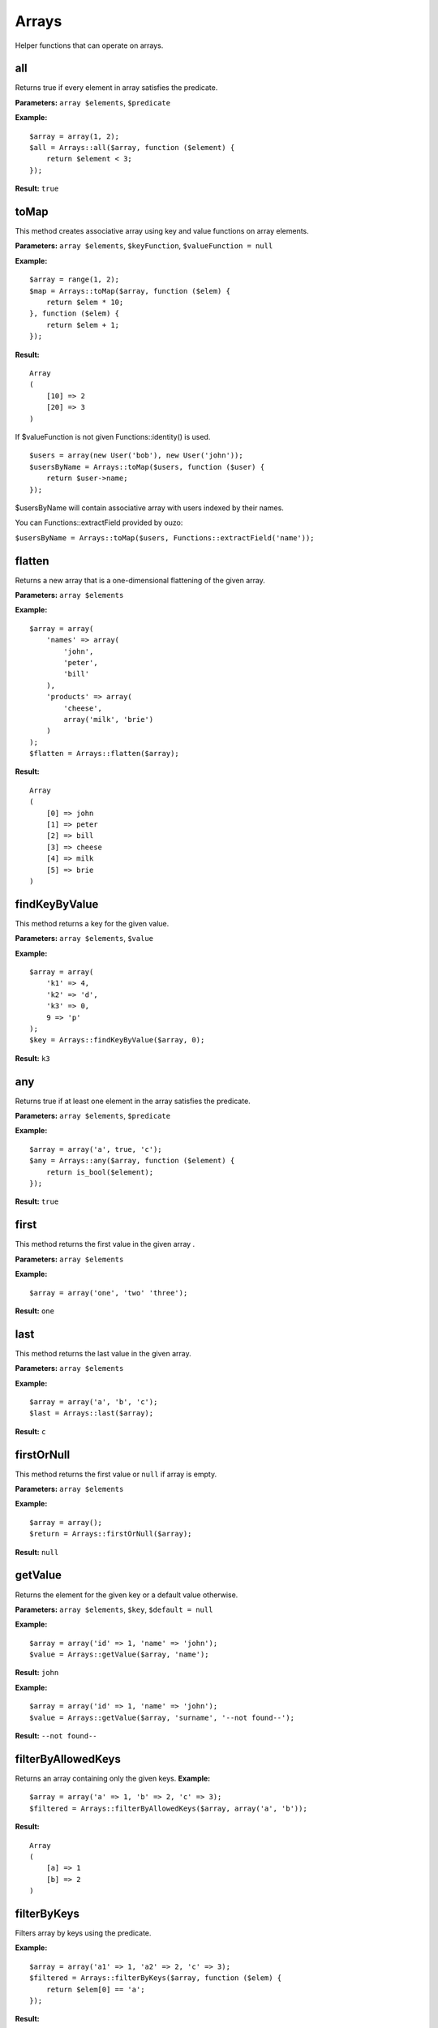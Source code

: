 Arrays
======

Helper functions that can operate on arrays.

all
~~~

Returns true if every element in array satisfies the predicate.

**Parameters:** ``array $elements``, ``$predicate``

**Example:**
::

    $array = array(1, 2);
    $all = Arrays::all($array, function ($element) {
        return $element < 3;
    });

**Result:** ``true``

toMap
~~~~~

This method creates associative array using key and value functions on array elements.

**Parameters:** ``array $elements``, ``$keyFunction``, ``$valueFunction = null``

**Example:**
::

    $array = range(1, 2);
    $map = Arrays::toMap($array, function ($elem) {
        return $elem * 10;
    }, function ($elem) {
        return $elem + 1;
    }); 

**Result:**
::

    Array
    (
        [10] => 2
        [20] => 3
    )

If $valueFunction is not given Functions::identity() is used.

::

    $users = array(new User('bob'), new User('john'));
    $usersByName = Arrays::toMap($users, function ($user) {
        return $user->name;
    }); 

$usersByName will contain associative array with users indexed by their names.

You can Functions::extractField provided by ouzo:

``$usersByName = Arrays::toMap($users, Functions::extractField('name'));`` 

flatten
~~~~~~~

Returns a new array that is a one-dimensional flattening of the given array.

**Parameters:** ``array $elements``

**Example:**
::

    $array = array(
        'names' => array(
            'john',
            'peter',
            'bill'
        ),
        'products' => array(
            'cheese',
            array('milk', 'brie')
        )
    );
    $flatten = Arrays::flatten($array);

**Result:**
::

    Array
    (
        [0] => john
        [1] => peter
        [2] => bill
        [3] => cheese
        [4] => milk
        [5] => brie
    )

findKeyByValue
~~~~~~~~~~~~~~

This method returns a key for the given value.

**Parameters:** ``array $elements``, ``$value``

**Example:**
::

    $array = array(
        'k1' => 4,
        'k2' => 'd',
        'k3' => 0,
        9 => 'p'
    );
    $key = Arrays::findKeyByValue($array, 0);

**Result:** ``k3``

any
~~~

Returns true if at least one element in the array satisfies the predicate.

**Parameters:** ``array $elements``, ``$predicate``

**Example:**
::

    $array = array('a', true, 'c');
    $any = Arrays::any($array, function ($element) {
        return is_bool($element);
    });

**Result:** ``true``

first
~~~~~

This method returns the first value in the given array .

**Parameters:** ``array $elements``

**Example:**
::

    $array = array('one', 'two' 'three');

**Result:** ``one``

last
~~~~

This method returns the last value in the given array.

**Parameters:** ``array $elements``

**Example:**
::

    $array = array('a', 'b', 'c');
    $last = Arrays::last($array);

**Result:** ``c``

firstOrNull
~~~~~~~~~~~

This method returns the first value or ``null`` if array is empty.

**Parameters:** ``array $elements``

**Example:**
::

    $array = array();
    $return = Arrays::firstOrNull($array);

**Result:** ``null``

getValue
~~~~~~~~

Returns the element for the given key or a default value otherwise.

**Parameters:** ``array $elements``, ``$key``, ``$default = null``

**Example:**
::

    $array = array('id' => 1, 'name' => 'john');
    $value = Arrays::getValue($array, 'name');

**Result:** ``john``

**Example:**
::

    $array = array('id' => 1, 'name' => 'john');
    $value = Arrays::getValue($array, 'surname', '--not found--');

**Result:** ``--not found--``

filterByAllowedKeys
~~~~~~~~~~~~~~~~~~~

Returns an array containing only the given keys. 
**Example:**
::

    $array = array('a' => 1, 'b' => 2, 'c' => 3);
    $filtered = Arrays::filterByAllowedKeys($array, array('a', 'b'));

**Result:** 
::

    Array
    (
        [a] => 1
        [b] => 2
    )

filterByKeys
~~~~~~~~~~~~

Filters array by keys using the predicate.

**Example:**
::

    $array = array('a1' => 1, 'a2' => 2, 'c' => 3);
    $filtered = Arrays::filterByKeys($array, function ($elem) {
        return $elem[0] == 'a';
    });

**Result:** 
::

    Array
    (
        [a1] => 1
        [b2] => 2
    )

groupBy
~~~~~~~

Group elements in array using function to grouping elements. If set ``$orderField`` grouped elements will be also sorted.

**Parameters:** ``array $elements``, ``$keyFunction``, ``$orderField = null``

**Example:**
::

    $obj1 = new stdClass();
    $obj1->name = 'a';
    $obj1->description = '1';
    
    $obj2 = new stdClass();
    $obj2->name = 'b';
    $obj2->description = '2';
    
    $obj3 = new stdClass();
    $obj3->name = 'b';
    $obj3->description = '3';
    
    $array = array($obj1, $obj2, $obj3);
    $grouped = Arrays::groupBy($array, Functions::extractField('name'));

**Result:**
::

    Array
    (
        [a] => Array
            (
                [0] => stdClass Object
                    (
                        [name] => a
                        [description] => 1
                    )

            )

        [b] => Array
            (
                [0] => stdClass Object
                    (
                        [name] => b
                        [description] => 2
                    )

                [1] => stdClass Object
                    (
                        [name] => b
                        [description] => 3
                    )

            )

    )

orderBy
~~~~~~~

This method sorts elements in array using order field.

**Parameters:** ``array $elements``, ``$orderField``

**Example:**
::

    $obj1 = new stdClass();
    $obj1->name = 'a';
    $obj1->description = '1';

    $obj2 = new stdClass();
    $obj2->name = 'c';
    $obj2->description = '2';

    $obj3 = new stdClass();
    $obj3->name = 'b';
    $obj3->description = '3';

    $array = array($obj1, $obj2, $obj3);
    $sorted = Arrays::orderBy($array, 'name');

**Result:**
::

    Array
    (
        [0] => stdClass Object
            (
                [name] => a
                [description] => 1
            )

        [1] => stdClass Object
            (
                [name] => b
                [description] => 3
            )

        [2] => stdClass Object
            (
                [name] => c
                [description] => 2
            )

    )

sort
~~~~

Returns a new array with is sorted using given comparator.

The comparator function must return an integer less than, equal to, or greater than zero if the first argument is considered to be respectively less than, equal to, or greater than the second.

To obtain comparator one may use ``Comparator`` class (for instance ``Comparator::natural()`` which yields ordering using comparison operators).

**Parameters:** ``array $array``, ``$comparator``

**Example:**
::

    class Foo
    {
      private $value;
      function __construct($value)
      {
          $this->value = $value;
      }
      public function getValue()
      {
          return $this->value;
      }
    }
    $values = array(new Foo(1), new Foo(3), new Foo(2));
    $sorted = Arrays::sort($values, Comparator::compareBy('getValue()'));

**Result:**
::

    Array
    (
         [0] =>  class Foo (1) {
                     private $value => int(1)
                 }
         [1] =>  class Foo (1) {
                     private $value => int(2)
                 }
         [2] =>  class Foo (1) {
                     private $value => int(3)
                 }
    )

mapKeys
~~~~~~~

This method maps array keys using the function.

Invokes the function for each key in the array. 
Creates a new array containing the keys returned by the function.

**Parameters:** ``array $elements``, ``$function``

**Example:**
::

    $array = array(
        'k1' => 'v1',
        'k2' => 'v2',
        'k3' => 'v3',
    );
    $arrayWithNewKeys = Arrays::mapKeys($array, function ($key) {
        return 'new_' . $key;
    });

**Result:**
::

    Array
    (
        [new_k1] => v1
        [new_k2] => v2
        [new_k3] => v3
    )

map
~~~

This method maps array values using the function.

Invokes the function for each value in the array. 
Creates a new array containing the values returned by the function.

**Parameters:** ``array $elements``, ``$function``

**Example:**
::

    $array = array('k1', 'k2', 'k3');
    $result = Arrays::map($array, function ($value) {
        return 'new_' . $value;
    });

**Result:**
::

    Array
    (
        [0] => new_k1
        [1] => new_k2
        [2] => new_k3
    )

filter
~~~~~~

This method filters array using function. Result contains all elements for which function  returns ``true``
**Parameters:** ``$elements``, ``$function``

**Example:**
::

    $array = array(1, 2, 3, 4);
    $result = Arrays::filter($array, function ($value) {
        return $value > 2;
    });

**Result:**
::

    Array
    (
        [2] => 3
        [3] => 4
    )

toArray
~~~~~~~

Make array from element. Returns the given argument if it's already an array.

**Parameters:** ``$element``

**Example:**
``$result = Arrays::toArray('test');``

**Result:**
::

    Array
    (
        [0] => test
    )

randElement
~~~~~~~~~~~

Returns a random element from the given array.

**Parameters:** ``array $elements``

**Example:**
::

    $array = array('john', 'city', 'small');
    $rand = Arrays::randElement($array);

**Result:** *rand element from array*

combine
~~~~~~~

Returns a new array with ``$keys`` as array keys and ``$values`` as array values.

**Parameters:** ``array $keys``, ``array $values``

**Example:**
::


    $keys = array('id', 'name', 'surname');
    $values = array(1, 'john', 'smith');
    $combined = Arrays::combine($keys, $values);

**Result:**
::

    Array
    (
        [id] => 1
        [name] => john
        [surname] => smith
    )

keyExists
~~~~~~~~~

Checks is key exists in an array.

**Parameters:** ``array $elements``, ``$key``

**Example:**
::

    $array = array('id' => 1, 'name' => 'john');
    $return = Arrays::keyExists($array, 'name');

**Result:** ``true``

count
~~~~~

Returns the number of elements for which the predicate returns true.

**Parameters:** ``array $elements``, ``$predicate``

**Example:**
::

    $array = array(1, 2, 3);
    $count = Arrays::count($array, function ($element) {
       return $element < 3;
    });

**Result:** 2

Handling nested keys
--------------------

There is a bunch of methods that helps whenever array with nested keys is in place.

getNestedValue
~~~~~~~~~~~~~~

::

    $array = ['1' => ['2' => ['3' => 'value']]];
    Arrays::getNestedValue($array, ['1', '2', '3']);

**Result:** ``value``

setNestedValue
~~~~~~~~~~~~~~

::

    $array = [];
    Arrays::setNestedValue($array, ['1', '2', '3'], 'value');

hasNestedValue
~~~~~~~~~~~~~~

Deprecated. Use **hasNestedKey**.

hasNestedKey
~~~~~~~~~~~~

::

    $array = ['1' => ['2' => ['3' => 'value']]];
    Arrays::hasNestedKey($array, ['1', '2']);

**Result:** ``true``

removeNestedValue
~~~~~~~~~~~~~~~~~

Deprecated. Use **removeNestedKey**.

removeNestedKey
~~~~~~~~~~~~~~~

::

    $array = ['1' => ['2' => ['3' => 'value']]];
    Arrays::removeNestedKey($array, ['1', '2']);